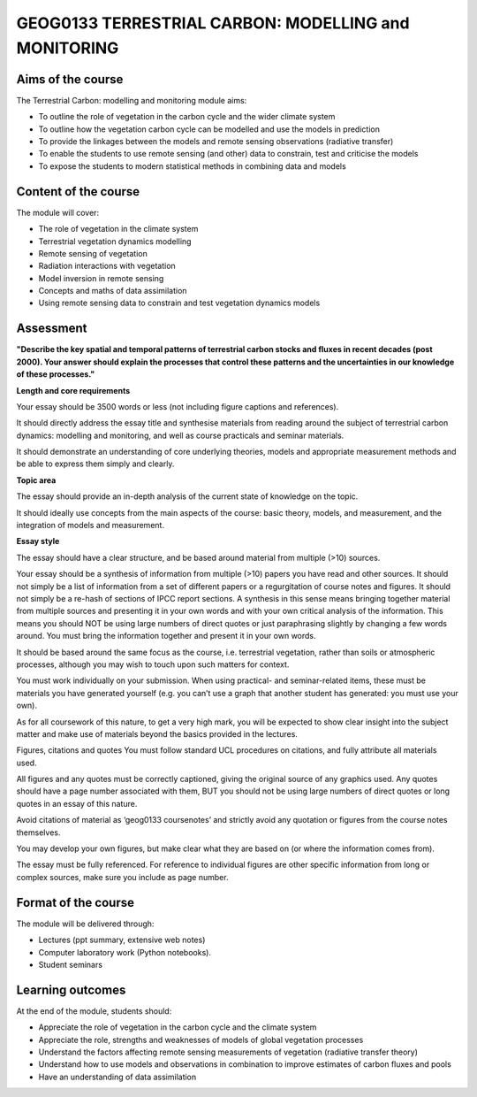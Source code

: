 GEOG0133  TERRESTRIAL CARBON: MODELLING and MONITORING
=======================================================

Aims of the course
------------------

The Terrestrial Carbon: modelling and monitoring module aims:

* To outline the role of vegetation in the carbon cycle and the wider climate system
* To outline how the vegetation carbon cycle can be modelled and use the models in prediction
* To provide the linkages between the models and remote sensing observations (radiative transfer)
* To enable the students to use remote sensing (and other) data to constrain, test and criticise the models
* To expose the students to modern statistical methods in combining data and models

Content of the course
---------------------

The module will cover:

* The role of vegetation in the climate system
* Terrestrial vegetation dynamics modelling 
* Remote sensing of vegetation
* Radiation interactions with vegetation
* Model inversion in remote sensing
* Concepts and maths of data assimilation
* Using remote sensing data to constrain and test vegetation dynamics models

Assessment
----------

**"Describe the key spatial and temporal patterns of terrestrial carbon stocks and fluxes in recent decades (post 2000). Your answer should explain the processes that control these patterns and the uncertainties in our knowledge of these processes."**

**Length and core requirements**

Your essay should be 3500 words or less (not including figure captions and references).

It should directly address the essay title and synthesise materials from reading around the subject of terrestrial carbon dynamics: modelling and monitoring, and well as course practicals and seminar materials.

It should demonstrate an understanding of core underlying theories, models and appropriate measurement methods and be able to express them simply and clearly.

**Topic area**

The essay should provide an in-depth analysis of the current state of knowledge on the topic. 

It should ideally use concepts from the main aspects of the course: basic theory, models, and measurement, and the integration of models and measurement.

**Essay style**

The essay should have a clear structure, and be based around material from multiple (>10) sources. 

Your essay should be a synthesis of information from multiple (>10) papers you have read and other sources. It should not simply be a list of information from a set of different papers or a regurgitation of course notes and figures. It should not simply be a re-hash of sections of IPCC report sections. A synthesis in this sense means bringing together material from multiple sources and presenting it in your own words and with your own critical analysis of the information. This means you should NOT be using large numbers of direct quotes or just paraphrasing slightly by changing a few words around. You must bring the information together and present it in your own words.

It should be based around the same focus as the course, i.e. terrestrial vegetation, rather than soils or atmospheric processes, although you may wish to touch upon such matters for context.

You must work individually on your submission. When using practical- and seminar-related items, these must be materials you have generated yourself (e.g. you can’t use a graph that another student has generated: you must use your own).

As for all coursework of this nature, to get a very high mark, you will be expected to show clear insight into the subject matter and make use of materials beyond the basics provided in the lectures.

Figures, citations and quotes
You must follow standard UCL procedures on citations, and fully attribute all materials used.

All figures and any quotes must be correctly captioned, giving the original source of any graphics used. Any quotes should have a page number associated with them, BUT you should not be using large numbers of direct quotes or long quotes in an essay of this nature.

Avoid citations of material as ‘geog0133 coursenotes’ and strictly avoid any quotation or figures from the course notes themselves.

You may develop your own figures, but make clear what they are based on (or where the information comes from).

The essay must be fully referenced. For reference to individual figures are other specific information from long or complex sources, make sure you include as page number.


Format of the course
--------------------

The module will be delivered through:

* Lectures (ppt summary, extensive web notes)
* Computer laboratory work (Python notebooks). 
* Student seminars

Learning outcomes
-----------------

At the end of the module, students should:

* Appreciate the role of vegetation in the carbon cycle and the climate system
* Appreciate the role, strengths and weaknesses of models of global vegetation processes
* Understand the factors affecting remote sensing measurements of vegetation (radiative transfer theory)
* Understand how to use models and observations in combination to improve estimates of carbon fluxes and pools 
* Have an understanding of data assimilation
 
